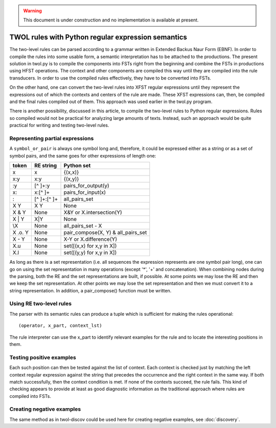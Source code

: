 .. warning:: This document is under construction and no implementation is available at present.


===================================================
TWOL rules with Python regular expression semantics
===================================================

The two-level rules can be parsed according to a grammar written in Extended Backus Naur Form (EBNF).  In order to compile the rules into some usable form, a semantic interpretation has to be attached to the productions.  The present solution in twol.py is to compile the components into FSTs right from the beginning and combine the FSTs in productions using HFST operations.  The context and other components are compiled this way until they are compiled into the rule transducers.  In order to use the compiled rules effectively, they have to be converted into FSTs.

On the other hand, one can convert the two-level rules into XFST regular expressions until they represent the expressions out of which the contexts and centers of the rule are made.  These XFST expressions can, then, be compiled and the final rules compiled out of them.  This approach was used earlier in the twol.py program.

There is another possibility, discussed in this article, to compile the two-level rules to Python regular expressions.  Rules so compiled would not be practical for analyzing large amounts of texts.  Instead, such an approach would be quite practical for writing and testing two-level rules.


Representing partial expressions
================================

A ``symbol_or_pair`` is always one symbol long and, therefore, it could be expressed either as a string or as a set of symbol pairs, and the same goes for other expressions of length one:

========== =============== ===========================
token      RE string       Python set
========== =============== ===========================
x          x               {(x,x)}
x:y        x:y             {(x,y)}
:y         [^ ]+:y         pairs_for_output(y)
x:         x:[^ ]+         pairs_for_input(x)
:          [^ ]+:[^ ]+     all_pairs_set
X Y        X Y             None
X & Y      None            X&Y or X.intersection(Y)
X | Y      X|Y             None
\\X        None            all_pairs_set - X
X .o. Y    None            pair_compose(X, Y) 
                           & all_pairs_set
X - Y      None            X-Y or X.difference(Y)
X.u        None            set([(x,x) for x,y in X])
X.l        None            set([(y,y) for x,y in X])
========== =============== ===========================

As long as there is a set representation (i.e. all sequences the expression represents are one symbol pair long), one can go on using the set representation in many operations (except '*', '+' and concatenation).  When combining nodes during the parsing, both the RE and the set representations are built, if possible.  At some points we may lose the RE and then we keep the set representation.  At other points we may lose the set representation and then we must convert it to a string representation.  In addition, a pair_compose() function must be written.


Using RE two-level rules
========================

The parser with its semantic rules can produce a tuple which is sufficient for making the rules operational::

  (operator, x_part, context_lst)

The rule interpreter can use the x_part to identify relevant examples for the rule and to locate the interesting positions in them.

Testing positive examples
=========================

Each such position can then be tested against the list of context.  Each context is checked just by matching the left context regular expression against the string that precedes the occurrence and the right context in the same way.  If both match successfully, then the context condition is met.  If none of the contexts succeed, the rule fails.  This kind of checking appears to provide at least as good diagnostic information as the traditional approach where rules are compiled into FSTs.

Creating negative examples
==========================

The same method as in twol-discov could be used here for creating negative examples, see :doc:`discovery`.
